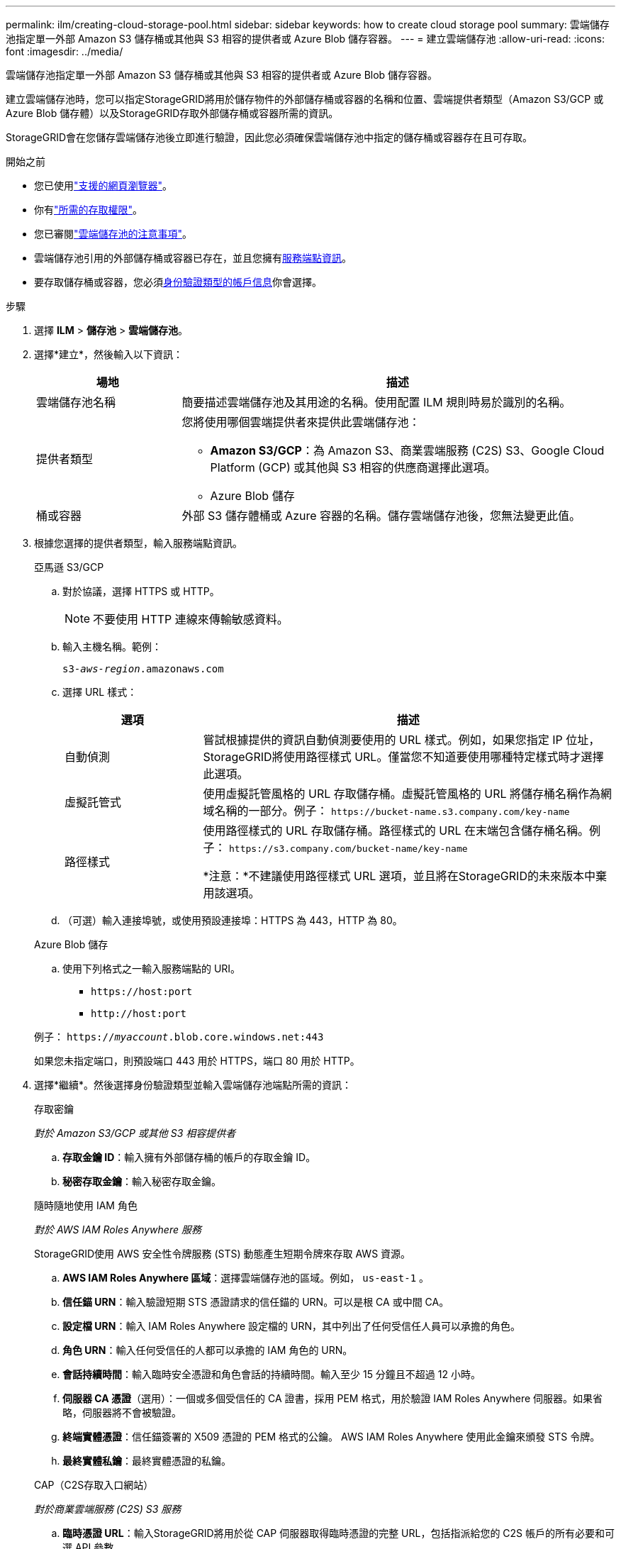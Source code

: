 ---
permalink: ilm/creating-cloud-storage-pool.html 
sidebar: sidebar 
keywords: how to create cloud storage pool 
summary: 雲端儲存池指定單一外部 Amazon S3 儲存桶或其他與 S3 相容的提供者或 Azure Blob 儲存容器。 
---
= 建立雲端儲存池
:allow-uri-read: 
:icons: font
:imagesdir: ../media/


[role="lead"]
雲端儲存池指定單一外部 Amazon S3 儲存桶或其他與 S3 相容的提供者或 Azure Blob 儲存容器。

建立雲端儲存池時，您可以指定StorageGRID將用於儲存物件的外部儲存桶或容器的名稱和位置、雲端提供者類型（Amazon S3/GCP 或 Azure Blob 儲存體）以及StorageGRID存取外部儲存桶或容器所需的資訊。

StorageGRID會在您儲存雲端儲存池後立即進行驗證，因此您必須確保雲端儲存池中指定的儲存桶或容器存在且可存取。

.開始之前
* 您已使用link:../admin/web-browser-requirements.html["支援的網頁瀏覽器"]。
* 你有link:../admin/admin-group-permissions.html["所需的存取權限"]。
* 您已審閱link:considerations-for-cloud-storage-pools.html["雲端儲存池的注意事項"]。
* 雲端儲存池引用的外部儲存桶或容器已存在，並且您擁有<<service-endpoint-info,服務端點資訊>>。
* 要存取儲存桶或容器，您必須<<authentication-account-info,身份驗證類型的帳戶信息>>你會選擇。


.步驟
. 選擇 *ILM* > *儲存池* > *雲端儲存池*。
. 選擇*建立*，然後輸入以下資訊：
+
[cols="1a,3a"]
|===
| 場地 | 描述 


 a| 
雲端儲存池名稱
 a| 
簡要描述雲端儲存池及其用途的名稱。使用配置 ILM 規則時易於識別的名稱。



 a| 
提供者類型
 a| 
您將使用哪個雲端提供者來提供此雲端儲存池：

** *Amazon S3/GCP*：為 Amazon S3、商業雲端服務 (C2S) S3、Google Cloud Platform (GCP) 或其他與 S3 相容的供應商選擇此選項。
** Azure Blob 儲存




 a| 
桶或容器
 a| 
外部 S3 儲存體桶或 Azure 容器的名稱。儲存雲端儲存池後，您無法變更此值。

|===
. [[service-endpoint-info]]根據您選擇的提供者類型，輸入服務端點資訊。
+
[role="tabbed-block"]
====
.亞馬遜 S3/GCP
--
.. 對於協議，選擇 HTTPS 或 HTTP。
+

NOTE: 不要使用 HTTP 連線來傳輸敏感資料。

.. 輸入主機名稱。範例：
+
`s3-_aws-region_.amazonaws.com`

.. 選擇 URL 樣式：
+
[cols="1a,3a"]
|===
| 選項 | 描述 


 a| 
自動偵測
 a| 
嘗試根據提供的資訊自動偵測要使用的 URL 樣式。例如，如果您指定 IP 位址， StorageGRID將使用路徑樣式 URL。僅當您不知道要使用哪種特定樣式時才選擇此選項。



 a| 
虛擬託管式
 a| 
使用虛擬託管風格的 URL 存取儲存桶。虛擬託管風格的 URL 將儲存桶名稱作為網域名稱的一部分。例子： `+https://bucket-name.s3.company.com/key-name+`



 a| 
路徑樣式
 a| 
使用路徑樣式的 URL 存取儲存桶。路徑樣式的 URL 在末端包含儲存桶名稱。例子： `+https://s3.company.com/bucket-name/key-name+`

*注意：*不建議使用路徑樣式 URL 選項，並且將在StorageGRID的未來版本中棄用該選項。

|===
.. （可選）輸入連接埠號，或使用預設連接埠：HTTPS 為 443，HTTP 為 80。


--
.Azure Blob 儲存
--
.. 使用下列格式之一輸入服務端點的 URI。
+
*** `+https://host:port+`
*** `+http://host:port+`




例子： `https://_myaccount_.blob.core.windows.net:443`

如果您未指定端口，則預設端口 443 用於 HTTPS，端口 80 用於 HTTP。

--
====


. [[authentication-account-info]]選擇*繼續*。然後選擇身份驗證類型並輸入雲端儲存池端點所需的資訊：
+
[role="tabbed-block"]
====
.存取密鑰
--
_對於 Amazon S3/GCP 或其他 S3 相容提供者_

.. *存取金鑰 ID*：輸入擁有外部儲存桶的帳戶的存取金鑰 ID。
.. *秘密存取金鑰*：輸入秘密存取金鑰。


--
.隨時隨地使用 IAM 角色
--
_對於 AWS IAM Roles Anywhere 服務_

StorageGRID使用 AWS 安全性令牌服務 (STS) 動態產生短期令牌來存取 AWS 資源。

.. *AWS IAM Roles Anywhere 區域*：選擇雲端儲存池的區域。例如，  `us-east-1` 。
.. *信任錨 URN*：輸入驗證短期 STS 憑證請求的信任錨的 URN。可以是根 CA 或中間 CA。
.. *設定檔 URN*：輸入 IAM Roles Anywhere 設定檔的 URN，其中列出了任何受信任人員可以承擔的角色。
.. *角色 URN*：輸入任何受信任的人都可以承擔的 IAM 角色的 URN。
.. *會話持續時間*：輸入臨時安全憑證和角色會話的持續時間。輸入至少 15 分鐘且不超過 12 小時。
.. *伺服器 CA 憑證*（選用）：一個或多個受信任的 CA 證書，採用 PEM 格式，用於驗證 IAM Roles Anywhere 伺服器。如果省略，伺服器將不會被驗證。
.. *終端實體憑證*：信任錨簽署的 X509 憑證的 PEM 格式的公鑰。  AWS IAM Roles Anywhere 使用此金鑰來頒發 STS 令牌。
.. *最終實體私鑰*：最終實體憑證的私鑰。


--
.CAP（C2S存取入口網站）
--
_對於商業雲端服務 (C2S) S3 服務_

.. *臨時憑證 URL*：輸入StorageGRID將用於從 CAP 伺服器取得臨時憑證的完整 URL，包括指派給您的 C2S 帳戶的所有必要和可選 API 參數。
.. *伺服器 CA 憑證*：選擇*瀏覽*並上傳StorageGRID將用於驗證 CAP 伺服器的 CA 憑證。證書必須採用 PEM 編碼，並由適當的政府證書頒發機構 (CA) 頒發。
.. *用戶端憑證*：選擇*瀏覽*並上傳StorageGRID將用於向 CAP 伺服器識別自身的憑證。用戶端憑證必須是 PEM 編碼的，由適當的政府憑證授權單位 (CA) 頒發，並授予對您的 C2S 帳戶的存取權。
.. *用戶端私鑰*：選擇*瀏覽*並上傳客戶端憑證的 PEM 編碼私鑰。
.. 如果用戶端私鑰已加密，請輸入解密用戶端私鑰的密碼。否則，請將「客戶端私鑰密碼」欄位留空。



NOTE: 如果用戶端憑證需要加密，請使用傳統格式進行加密。不支援 PKCS #8 加密格式。

--
.Azure Blob 儲存
--
_對於 Azure Blob 存儲，僅限共用金鑰_

.. *帳戶名稱*：輸入擁有外部容器的儲存帳戶的名稱
.. *帳戶金鑰*：輸入儲存帳戶的金鑰


您可以使用 Azure 入口網站來尋找這些值。

--
.匿名的
--
不需要任何額外資訊。

--
====
. 選擇*繼續*。然後選擇您要使用的伺服器驗證類型：
+
[cols="1a,2a"]
|===
| 選項 | 描述 


 a| 
在儲存節點作業系統中使用根 CA 憑證
 a| 
使用安裝在作業系統上的 Grid CA 憑證來保護連線。



 a| 
使用自訂 CA 證書
 a| 
使用自訂 CA 憑證。選擇*瀏覽*並上傳 PEM 編碼的憑證。



 a| 
不驗證證書
 a| 
選擇此選項意味著與雲端儲存池的 TLS 連線不安全。

|===
. 選擇*儲存*。
+
儲存雲端儲存池時， StorageGRID會執行下列操作：

+
** 驗證儲存桶或容器和服務端點是否存在，以及是否可以使用您指定的憑證存取它們。
** 將標記檔案寫入儲存桶或容器以將其標識為雲端儲存池。永遠不要刪除這個名為 `x-ntap-sgws-cloud-pool-uuid`。
+
如果雲端儲存池驗證失敗，您會收到錯誤訊息，解釋驗證失敗的原因。例如，如果存在憑證錯誤或您指定的儲存桶或容器不存在，則可能會報告錯誤。



. 如果發生錯誤，請參閱link:troubleshooting-cloud-storage-pools.html["雲端儲存池故障排除說明"]，解決任何問題，然後再次嘗試儲存雲端儲存池。

